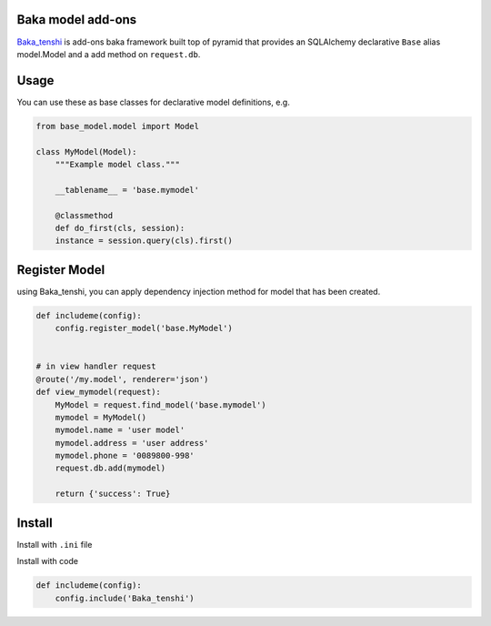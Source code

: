 Baka model add-ons
==================

`Baka_tenshi <https://github.com/suryakencana/Baka_tenshi>`_ is add-ons baka framework built top of pyramid that provides an SQLAlchemy declarative ``Base`` alias model.Model and a add method on ``request.db``.


Usage
=====

You can use these as base classes for declarative model definitions, e.g.

.. code:: python

   from base_model.model import Model

   class MyModel(Model):
       """Example model class."""

       __tablename__ = 'base.mymodel'

       @classmethod
       def do_first(cls, session):
       instance = session.query(cls).first()


Register Model
==============

using Baka_tenshi, you can apply dependency injection method for model that has been created.

.. code:: python

   def includeme(config):
       config.register_model('base.MyModel')


   # in view handler request
   @route('/my.model', renderer='json')
   def view_mymodel(request):
       MyModel = request.find_model('base.mymodel')
       mymodel = MyModel()
       mymodel.name = 'user model'
       mymodel.address = 'user address'
       mymodel.phone = '0089800-998'
       request.db.add(mymodel)

       return {'success': True}


Install
=======

Install with ``.ini`` file

.. code:: bash
   pyramid.includes =
      Baka_tenshi
      pyramid_debugtoolbar
      pyramid_mailer


Install with code

.. code:: python

   def includeme(config):
       config.include('Baka_tenshi')
